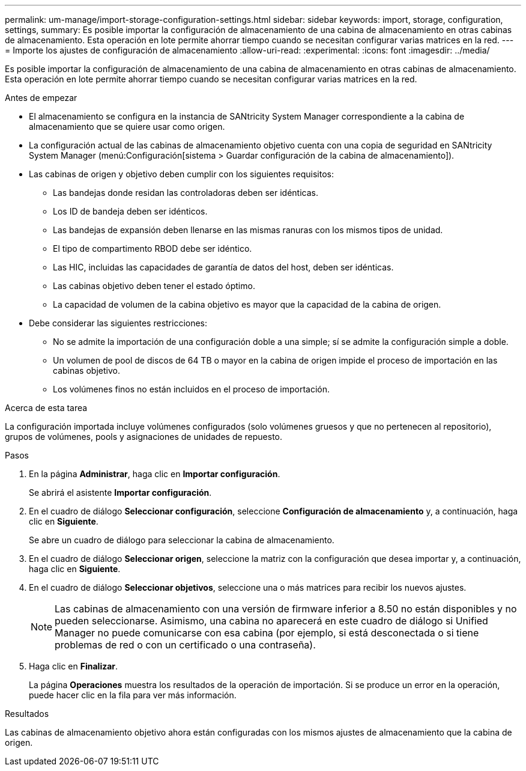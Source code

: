 ---
permalink: um-manage/import-storage-configuration-settings.html 
sidebar: sidebar 
keywords: import, storage, configuration, settings, 
summary: Es posible importar la configuración de almacenamiento de una cabina de almacenamiento en otras cabinas de almacenamiento. Esta operación en lote permite ahorrar tiempo cuando se necesitan configurar varias matrices en la red. 
---
= Importe los ajustes de configuración de almacenamiento
:allow-uri-read: 
:experimental: 
:icons: font
:imagesdir: ../media/


[role="lead"]
Es posible importar la configuración de almacenamiento de una cabina de almacenamiento en otras cabinas de almacenamiento. Esta operación en lote permite ahorrar tiempo cuando se necesitan configurar varias matrices en la red.

.Antes de empezar
* El almacenamiento se configura en la instancia de SANtricity System Manager correspondiente a la cabina de almacenamiento que se quiere usar como origen.
* La configuración actual de las cabinas de almacenamiento objetivo cuenta con una copia de seguridad en SANtricity System Manager (menú:Configuración[sistema > Guardar configuración de la cabina de almacenamiento]).
* Las cabinas de origen y objetivo deben cumplir con los siguientes requisitos:
+
** Las bandejas donde residan las controladoras deben ser idénticas.
** Los ID de bandeja deben ser idénticos.
** Las bandejas de expansión deben llenarse en las mismas ranuras con los mismos tipos de unidad.
** El tipo de compartimento RBOD debe ser idéntico.
** Las HIC, incluidas las capacidades de garantía de datos del host, deben ser idénticas.
** Las cabinas objetivo deben tener el estado óptimo.
** La capacidad de volumen de la cabina objetivo es mayor que la capacidad de la cabina de origen.


* Debe considerar las siguientes restricciones:
+
** No se admite la importación de una configuración doble a una simple; sí se admite la configuración simple a doble.
** Un volumen de pool de discos de 64 TB o mayor en la cabina de origen impide el proceso de importación en las cabinas objetivo.
** Los volúmenes finos no están incluidos en el proceso de importación.




.Acerca de esta tarea
La configuración importada incluye volúmenes configurados (solo volúmenes gruesos y que no pertenecen al repositorio), grupos de volúmenes, pools y asignaciones de unidades de repuesto.

.Pasos
. En la página *Administrar*, haga clic en *Importar configuración*.
+
Se abrirá el asistente *Importar configuración*.

. En el cuadro de diálogo *Seleccionar configuración*, seleccione *Configuración de almacenamiento* y, a continuación, haga clic en *Siguiente*.
+
Se abre un cuadro de diálogo para seleccionar la cabina de almacenamiento.

. En el cuadro de diálogo *Seleccionar origen*, seleccione la matriz con la configuración que desea importar y, a continuación, haga clic en *Siguiente*.
. En el cuadro de diálogo *Seleccionar objetivos*, seleccione una o más matrices para recibir los nuevos ajustes.
+
[NOTE]
====
Las cabinas de almacenamiento con una versión de firmware inferior a 8.50 no están disponibles y no pueden seleccionarse. Asimismo, una cabina no aparecerá en este cuadro de diálogo si Unified Manager no puede comunicarse con esa cabina (por ejemplo, si está desconectada o si tiene problemas de red o con un certificado o una contraseña).

====
. Haga clic en *Finalizar*.
+
La página *Operaciones* muestra los resultados de la operación de importación. Si se produce un error en la operación, puede hacer clic en la fila para ver más información.



.Resultados
Las cabinas de almacenamiento objetivo ahora están configuradas con los mismos ajustes de almacenamiento que la cabina de origen.
